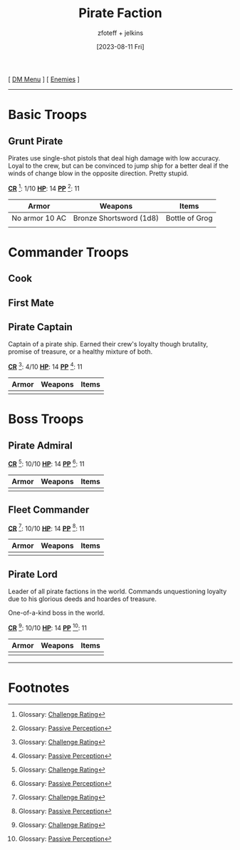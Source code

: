 :PROPERTIES:
:ID:       11747c43-8efb-4be0-95b3-6739f0bd8b90
:END:
#+title:    Pirate Faction
#+filetags: :DND:DM:enemy:
#+author:   zfoteff + jelkins
#+date:     [2023-08-11 Fri]
#+summary:  Pirate faction enemy details and descriptions
#+HTML_HEAD: <link rel="stylesheet" type="text/css" href="../../static/stylesheets/subclass-style.css" />
#+BEGIN_CENTER
[ [[id:49c009a8-dbe3-4867-a616-60c55d87ed54][DM Menu]] ] [ [[id:69fc67b6-3d4a-451e-ab1e-e23bc20215ba][Enemies]] ]
#+END_CENTER
-----
* Basic Troops
** Grunt Pirate
Pirates use single-shot pistols that deal high damage with low accuracy. Loyal to the crew, but can be convinced to jump ship for a better deal if the winds of change blow in the opposite direction. Pretty stupid.

_*CR*_ [fn:1]: 1/10
_*HP*_: 14
_*PP*_ [fn:2]: 11

| Armor          | Weapons                 | Items          |
|----------------+-------------------------+----------------|
| No armor 10 AC | Bronze Shortsword (1d8) | Bottle of Grog |
|                |                         |                |
* Commander Troops
** Cook
** First Mate
** Pirate Captain
:PROPERTIES:
:ID:       f6a4850c-0ca5-4a17-befb-b7e0e4bc7a72
:END:
Captain of a pirate ship. Earned their crew's loyalty though brutality, promise of treasure, or a healthy mixture of both.

_*CR*_ [fn:1]: 4/10
_*HP*_: 14
_*PP*_ [fn:2]: 11

| Armor | Weapons | Items |
|-------+---------+-------|
|       |         |       |
* Boss Troops
** Pirate Admiral
_*CR*_ [fn:1]: 10/10
_*HP*_: 14
_*PP*_ [fn:2]: 11
| Armor | Weapons | Items |
|-------+---------+-------|
|       |         |       |
** Fleet Commander
_*CR*_ [fn:1]: 10/10
_*HP*_: 14
_*PP*_ [fn:2]: 11
| Armor | Weapons | Items |
|-------+---------+-------|
|       |         |       |
** Pirate Lord
:PROPERTIES:
:ID:       3ce27f9d-8b83-4004-9515-b83826d7262e
:END:
Leader of all pirate factions in the world. Commands unquestioning loyalty due to his glorious deeds and hoardes of treasure.

One-of-a-kind boss in the world.

_*CR*_ [fn:1]: 10/10
_*HP*_: 14
_*PP*_ [fn:2]: 11

| Armor | Weapons | Items |
|-------+---------+-------|
|       |         |       |
-----
* Footnotes
[fn:1] Glossary: [[id:a3719559-2b06-443a-b75a-96c9aa3f3b26][Challenge Rating]]
[fn:2] Glossary: [[id:a3719559-2b06-443a-b75a-96c9aa3f3b26][Passive Perception]]
